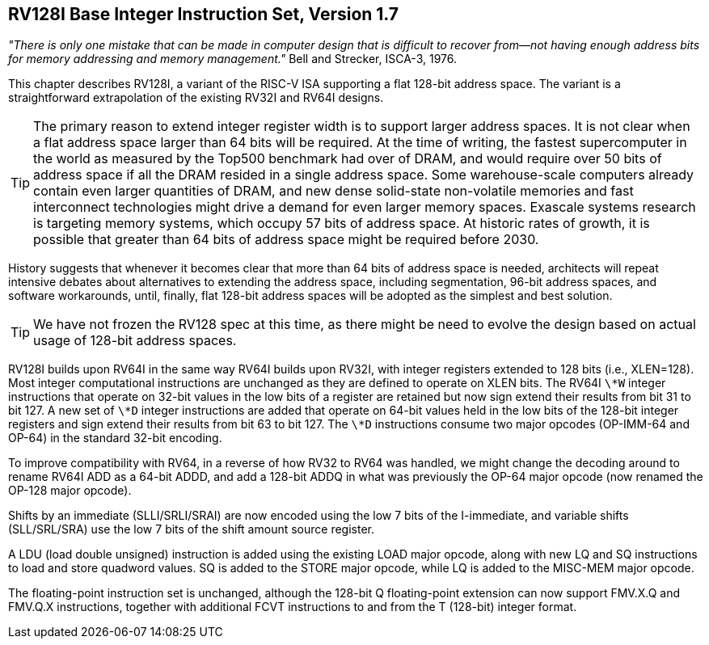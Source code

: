 [[rv128]]
== RV128I Base Integer Instruction Set, Version 1.7

====
_"There is only one mistake that can be made in computer design that is
difficult to recover from—not having enough address bits for memory
addressing and memory management."_ Bell and Strecker, ISCA-3, 1976.
====

This chapter describes RV128I, a variant of the RISC-V ISA supporting a
flat 128-bit address space. The variant is a straightforward
extrapolation of the existing RV32I and RV64I designs.
(((RV128, design)))

[TIP]
====
The primary reason to extend integer register width is to support larger
address spaces. It is not clear when a flat address space larger than 64
bits will be required. At the time of writing, the fastest supercomputer
in the world as measured by the Top500 benchmark had over of DRAM, and
would require over 50 bits of address space if all the DRAM resided in a
single address space. Some warehouse-scale computers already contain
even larger quantities of DRAM, and new dense solid-state non-volatile
memories and fast interconnect technologies might drive a demand for
even larger memory spaces. Exascale systems research is targeting memory
systems, which occupy 57 bits of address space. At historic rates of
growth, it is possible that greater than 64 bits of address space might
be required before 2030.
====

History suggests that whenever it becomes clear that more than 64 bits
of address space is needed, architects will repeat intensive debates
about alternatives to extending the address space, including
segmentation, 96-bit address spaces, and software workarounds, until,
finally, flat 128-bit address spaces will be adopted as the simplest and
best solution.
(((RV128, evolution)))

[TIP]
====
We have not frozen the RV128 spec at this time, as there might be need
to evolve the design based on actual usage of 128-bit address spaces.
====
(((RV128I, as relates to RV64I)))

RV128I builds upon RV64I in the same way RV64I builds upon RV32I, with
integer registers extended to 128 bits (i.e., XLEN=128). Most integer
computational instructions are unchanged as they are defined to operate
on XLEN bits. The RV64I `\*W` integer instructions that operate on
32-bit values in the low bits of a register are retained but now sign
extend their results from bit 31 to bit 127. A new set of `\*D` integer
instructions are added that operate on 64-bit values held in the low
bits of the 128-bit integer registers and sign extend their results from
bit 63 to bit 127. The `\*D` instructions consume two major opcodes
(OP-IMM-64 and OP-64) in the standard 32-bit encoding.
(((RV128I, compatibility with RV64)))

To improve compatibility with RV64, in a reverse of how RV32 to RV64 was
handled, we might change the decoding around to rename RV64I ADD as a
64-bit ADDD, and add a 128-bit ADDQ in what was previously the OP-64
major opcode (now renamed the OP-128 major opcode).


Shifts by an immediate (SLLI/SRLI/SRAI) are now encoded using the low 7
bits of the I-immediate, and variable shifts (SLL/SRL/SRA) use the low 7
bits of the shift amount source register.
(((RV128I, LOU)))

A LDU (load double unsigned) instruction is added using the existing
LOAD major opcode, along with new LQ and SQ instructions to load and
store quadword values. SQ is added to the STORE major opcode, while LQ
is added to the MISC-MEM major opcode.


The floating-point instruction set is unchanged, although the 128-bit Q
floating-point extension can now support FMV.X.Q and FMV.Q.X
instructions, together with additional FCVT instructions to and from the
T (128-bit) integer format.

